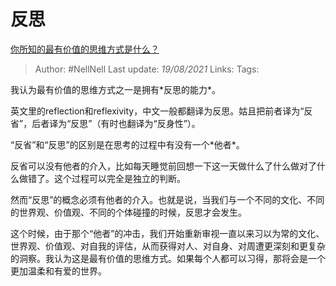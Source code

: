 * 反思
  :PROPERTIES:
  :CUSTOM_ID: 反思
  :END:

[[https://www.zhihu.com/question/266417754/answer/307734171][你所知的最有价值的思维方式是什么？]]

#+BEGIN_QUOTE
  Author: #NellNell Last update: /19/08/2021/ Links: Tags:
#+END_QUOTE

我认为最有价值的思维方式之一是拥有*反思的能力*。

英文里的reflection和reflexivity，中文一般都翻译为反思。姑且把前者译为“反省”，后者译为“反思”（有时也翻译为“反身性”）。

“反省”和“反思”的区别是在思考的过程中有没有一个*他者*。

反省可以没有他者的介入，比如每天睡觉前回想一下这一天做什么了什么做对了什么做错了。这个过程可以完全是独立的判断。

然而“反思”的概念必须有他者的介入。也就是说，当我们与一个不同的文化、不同的世界观、价值观、不同的个体碰撞的时候，反思才会发生。

这个时候，由于那个“他者”的冲击，我们开始重新审视一直以来习以为常的文化、世界观、价值观、对自我的评估，从而获得对人、对自身、对周遭更深刻和更复杂的洞察。我认为这是最有价值的思维方式。如果每个人都可以习得，那将会是一个更加温柔和有爱的世界。
